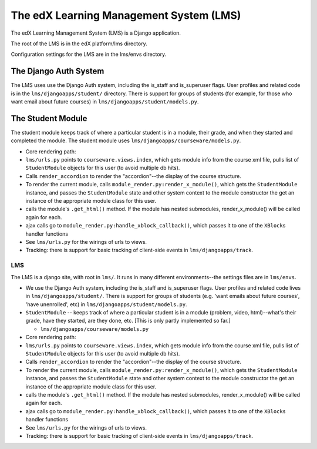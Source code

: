 
###################################################
The edX Learning Management System (LMS)
###################################################

The edX Learning Management System (LMS) is a Django application.

The root of the LMS is in the edX platform/lms directory.

Configuration settings for the LMS are in the lms/envs directory.


***********************************
The Django Auth System
***********************************

The LMS uses use the Django Auth system, including the is\_staff and is\_superuser flags. User profiles and related code is in the ``lms/djangoapps/student/`` directory. There is support for groups of students (for example, for those who want email about future courses) in ``lms/djangoapps/student/models.py``.

***********************************
The Student Module
***********************************

The student module keeps track of where a particular student is in a module, their grade, and when they started and completed the module.  The student module uses ``lms/djangoapps/courseware/models.py``.

-  Core rendering path:
-  ``lms/urls.py`` points to ``courseware.views.index``, which gets
   module info from the course xml file, pulls list of ``StudentModule``
   objects for this user (to avoid multiple db hits).

-  Calls ``render_accordion`` to render the "accordion"--the display of
   the course structure.

-  To render the current module, calls
   ``module_render.py:render_x_module()``, which gets the
   ``StudentModule`` instance, and passes the ``StudentModule`` state
   and other system context to the module constructor the get an
   instance of the appropriate module class for this user.

-  calls the module's ``.get_html()`` method. If the module has nested
   submodules, render\_x\_module() will be called again for each.

-  ajax calls go to ``module_render.py:handle_xblock_callback()``, which
   passes it to one of the ``XBlock``\ s handler functions

-  See ``lms/urls.py`` for the wirings of urls to views.

-  Tracking: there is support for basic tracking of client-side events
   in ``lms/djangoapps/track``.


LMS
~~~

The LMS is a django site, with root in ``lms/``. It runs in many
different environments--the settings files are in ``lms/envs``.

-  We use the Django Auth system, including the is\_staff and
   is\_superuser flags. User profiles and related code lives in
   ``lms/djangoapps/student/``. There is support for groups of students
   (e.g. 'want emails about future courses', 'have unenrolled', etc) in
   ``lms/djangoapps/student/models.py``.

-  ``StudentModule`` -- keeps track of where a particular student is in
   a module (problem, video, html)--what's their grade, have they
   started, are they done, etc. [This is only partly implemented so
   far.]

   -  ``lms/djangoapps/courseware/models.py``

-  Core rendering path:
-  ``lms/urls.py`` points to ``courseware.views.index``, which gets
   module info from the course xml file, pulls list of ``StudentModule``
   objects for this user (to avoid multiple db hits).

-  Calls ``render_accordion`` to render the "accordion"--the display of
   the course structure.

-  To render the current module, calls
   ``module_render.py:render_x_module()``, which gets the
   ``StudentModule`` instance, and passes the ``StudentModule`` state
   and other system context to the module constructor the get an
   instance of the appropriate module class for this user.

-  calls the module's ``.get_html()`` method. If the module has nested
   submodules, render\_x\_module() will be called again for each.

-  ajax calls go to ``module_render.py:handle_xblock_callback()``, which
   passes it to one of the ``XBlock``\ s handler functions

-  See ``lms/urls.py`` for the wirings of urls to views.

-  Tracking: there is support for basic tracking of client-side events
   in ``lms/djangoapps/track``.
